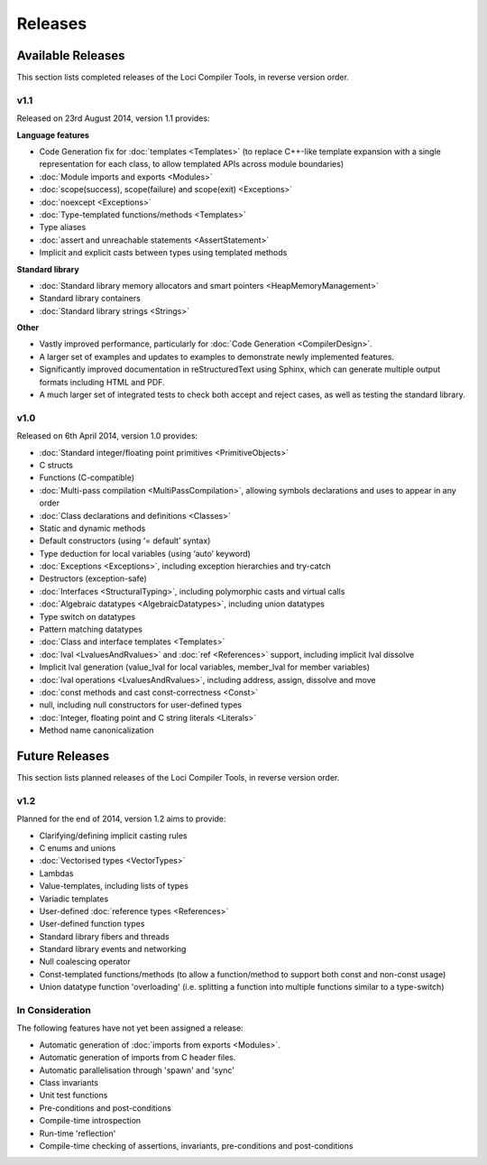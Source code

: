 Releases
========

Available Releases
------------------

This section lists completed releases of the Loci Compiler Tools, in reverse version order.

v1.1
~~~~

Released on 23rd August 2014, version 1.1 provides:

**Language features**

* Code Generation fix for :doc:`templates <Templates>` (to replace C++-like template expansion with a single representation for each class, to allow templated APIs across module boundaries)
* :doc:`Module imports and exports <Modules>`
* :doc:`scope(success), scope(failure) and scope(exit) <Exceptions>`
* :doc:`noexcept <Exceptions>`
* :doc:`Type-templated functions/methods <Templates>`
* Type aliases
* :doc:`assert and unreachable statements <AssertStatement>`
* Implicit and explicit casts between types using templated methods

**Standard library**

* :doc:`Standard library memory allocators and smart pointers <HeapMemoryManagement>`
* Standard library containers
* :doc:`Standard library strings <Strings>`

**Other**

* Vastly improved performance, particularly for :doc:`Code Generation <CompilerDesign>`.
* A larger set of examples and updates to examples to demonstrate newly implemented features.
* Significantly improved documentation in reStructuredText using Sphinx, which can generate multiple output formats including HTML and PDF.
* A much larger set of integrated tests to check both accept and reject cases, as well as testing the standard library.

v1.0
~~~~

Released on 6th April 2014, version 1.0 provides:

* :doc:`Standard integer/floating point primitives <PrimitiveObjects>`
* C structs
* Functions (C-compatible)
* :doc:`Multi-pass compilation <MultiPassCompilation>`, allowing symbols declarations and uses to appear in any order
* :doc:`Class declarations and definitions <Classes>`
* Static and dynamic methods
* Default constructors (using ‘= default’ syntax)
* Type deduction for local variables (using ‘auto’ keyword)
* :doc:`Exceptions <Exceptions>`, including exception hierarchies and try-catch
* Destructors (exception-safe)
* :doc:`Interfaces <StructuralTyping>`, including polymorphic casts and virtual calls
* :doc:`Algebraic datatypes <AlgebraicDatatypes>`, including union datatypes
* Type switch on datatypes
* Pattern matching datatypes
* :doc:`Class and interface templates <Templates>`
* :doc:`lval <LvaluesAndRvalues>` and :doc:`ref <References>` support, including implicit lval dissolve
* Implicit lval generation (value_lval for local variables, member_lval for member variables)
* :doc:`lval operations <LvaluesAndRvalues>`, including address, assign, dissolve and move
* :doc:`const methods and cast const-correctness <Const>`
* null, including null constructors for user-defined types
* :doc:`Integer, floating point and C string literals <Literals>`
* Method name canonicalization

Future Releases
---------------

This section lists planned releases of the Loci Compiler Tools, in reverse version order.

v1.2
~~~~

Planned for the end of 2014, version 1.2 aims to provide:

* Clarifying/defining implicit casting rules
* C enums and unions
* :doc:`Vectorised types <VectorTypes>`
* Lambdas
* Value-templates, including lists of types
* Variadic templates
* User-defined :doc:`reference types <References>`
* User-defined function types
* Standard library fibers and threads
* Standard library events and networking
* Null coalescing operator
* Const-templated functions/methods (to allow a function/method to support both const and non-const usage)
* Union datatype function 'overloading' (i.e. splitting a function into multiple functions similar to a type-switch)

In Consideration
~~~~~~~~~~~~~~~~

The following features have not yet been assigned a release:

* Automatic generation of :doc:`imports from exports <Modules>`.
* Automatic generation of imports from C header files.
* Automatic parallelisation through 'spawn' and 'sync'
* Class invariants
* Unit test functions
* Pre-conditions and post-conditions
* Compile-time introspection
* Run-time 'reflection'
* Compile-time checking of assertions, invariants, pre-conditions and post-conditions

